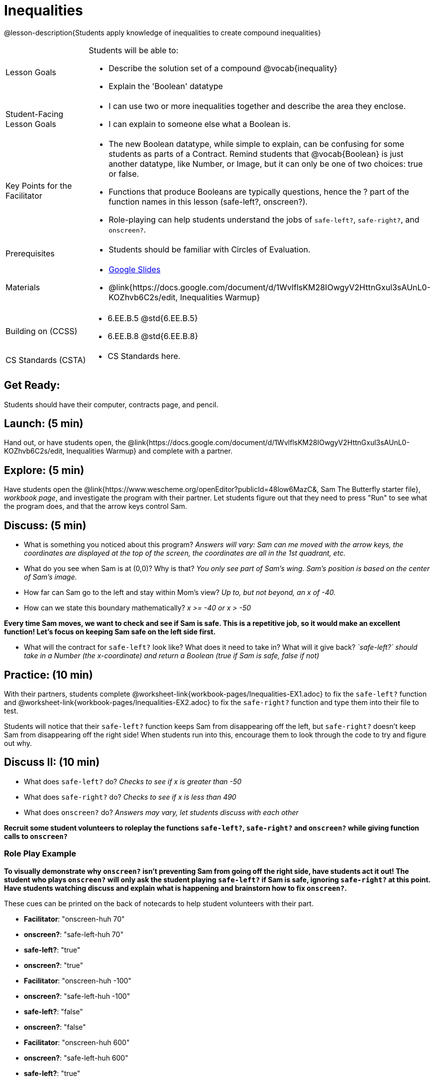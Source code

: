 = Inequalities

@lesson-description{Students apply knowledge of inequalities to create compound inequalities}


[.left-header,cols="20a,80a", stripes=none]
|===
|Lesson Goals
|Students will be able to:

* Describe the solution set of a compound @vocab{inequality}
* Explain the 'Boolean' datatype

|Student-Facing Lesson Goals
|
* I can use two or more inequalities together and describe the area they enclose.
* I can explain to someone else what a Boolean is.

|Key Points for the Facilitator
|
* The new Boolean datatype, while simple to explain, can be confusing for some students as parts of a Contract.  Remind students that @vocab{Boolean} is just another datatype, like Number, or Image, but it can only be one of two choices: true or false.   
* Functions that produce Booleans are typically questions, hence the ? part of the function names in this lesson (safe-left?, onscreen?).
* Role-playing can help students understand the jobs of `safe-left?`, `safe-right?`, and `onscreen?`.

|Prerequisites
|
* Students should be familiar with Circles of Evaluation.

|Materials
|
* https://docs.google.com/presentation/d/1hAgZUfSdRS_6_IQEGOU5ZT8YC4v1CQ6J8u2ub07FsrI/edit?usp=sharing[Google Slides]
* @link{https://docs.google.com/document/d/1WvlflsKM28IOwgyV2HttnGxul3sAUnL0-KOZhvb6C2s/edit, Inequalities Warmup}
|===

[.left-header,cols="20a,80a", stripes=none]
|===
|Building on (CCSS)
|
* 6.EE.B.5 @std{6.EE.B.5}
* 6.EE.B.8 @std{6.EE.B.8}


|CS Standards (CSTA)
|
* CS Standards here.
|===


== Get Ready:

Students should have their computer, contracts page, and pencil.

== Launch: (5 min)

Hand out, or have students open, the @link{https://docs.google.com/document/d/1WvlflsKM28IOwgyV2HttnGxul3sAUnL0-KOZhvb6C2s/edit, Inequalities Warmup} and complete with a partner.    

== Explore: (5 min)

Have students open the @link{https://www.wescheme.org/openEditor?publicId=48low6MazC&, Sam The Butterfly starter file}, _workbook page_, and investigate the program with their partner.  Let students figure out that they need to press "Run" to see what the program does, and that the arrow keys control Sam. 

== Discuss: (5 min)

* What is something you noticed about this program? _Answers will vary: Sam can me moved with the arrow keys, the coordinates are displayed at the top of the screen, the coordinates are all in the 1st quadrant, etc._
* What do you see when Sam is at (0,0)?  Why is that? _You only see part of Sam's wing.  Sam's position is based on the center of Sam's image._
* How far can Sam go to the left and stay within Mom's view?  _Up to, but not beyond, an x of -40._
* How can we state this boundary mathematically? _x >= -40 or x > -50_

*Every time Sam moves, we want to check and see if Sam is safe.  This is a repetitive job, so it would make an excellent function!  Let's focus on keeping Sam safe on the left side first.*

* What will the contract for `safe-left?` look like?  What does it need to take in?  What will it give back?  _`safe-left?` should take in a Number (the x-coordinate) and return a Boolean (true if Sam is safe, false if not)_

== Practice: (10 min)

With their partners, students complete @worksheet-link{workbook-pages/Inequalities-EX1.adoc} to fix the `safe-left?` function and @worksheet-link{workbook-pages/Inequalities-EX2.adoc} to fix the `safe-right?` function and type them into their file to test.  

Students will notice that their `safe-left?` function keeps Sam from disappearing off the left, but `safe-right?` doesn't keep Sam from disappearing off the right side!  When students run into this, encourage them to look through the code to try and figure out why.

== Discuss II: (10 min)

* What does `safe-left?` do?  _Checks to see if x is greater than -50_
* What does `safe-right?` do? _Checks to see if x is less than 490_
* What does `onscreen?` do? _Answers may vary, let students discuss with each other_

*Recruit some student volunteers to roleplay the functions `safe-left?`, `safe-right?` and `onscreen?` while giving function calls to `onscreen?`*

=== Role Play Example

*To visually demonstrate why `onscreen?` isn't preventing Sam from going off the right side, have students act it out!  The student who plays `onscreen?` will only ask the student playing `safe-left?` if Sam is safe, ignoring `safe-right?` at this point.  Have students watching discuss and explain what is happening and brainstorn how to fix `onscreen?`.*

These cues can be printed on the back of notecards to help student volunteers with their part.

* *Facilitator*: "onscreen-huh 70"
* *onscreen?*: "safe-left-huh 70"
* *safe-left?*: "true"
* *onscreen?*: "true"


* *Facilitator*: "onscreen-huh -100"
* *onscreen?*: "safe-left-huh -100"
* *safe-left?*: "false"
* *onscreen?*: "false"


* *Facilitator*: "onscreen-huh 600"
* *onscreen?*: "safe-left-huh 600"
* *safe-left?*: "true"
* *onscreen?*: "true"

* What is the problem with `onscreen?`? _It's only talking to `safe-left?`, it's not checking with `safe-right?`_
* How can `onscreen?` check with both?  _By using `and`_

*Guide students through examples of `and` and `or` with various statements, such as "I'm wearing a red shirt AND I'm a math teacher, true or false?" or "I'm an NBA basketball star OR I'm having pizza for lunch, true or false?".*  

* What is the contract for `and`? _``and: Boolean Boolean -> Boolean``_
* What functions did we create that return Boolean values? _``safe-left?`` and ``safe-right?``_

Have students complete @worksheet-link{workbook-pages/Inequalities-EX3.adoc} with their partner before moving on.

== Apply: (10 min)

Students use what they've learned to fix the `onscreen?` function and should now see that Sam cannot move off of the left or right sides of the screen.

[.strategy-box]
Extension Option
****
What if we wanted to keep Sam safe on the top and bottom edges of the screen as well?  What additional functions would we need?
****
